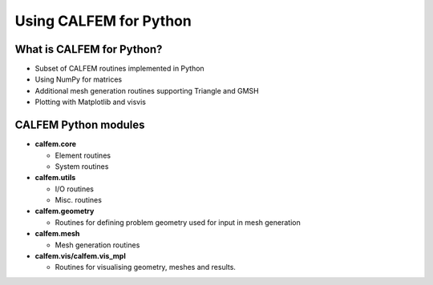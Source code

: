 Using CALFEM for Python
=======================

What is CALFEM for Python?
--------------------------
* Subset of CALFEM routines implemented in Python
* Using NumPy for matrices
* Additional mesh generation routines supporting Triangle and GMSH
* Plotting with Matplotlib and visvis

CALFEM Python modules
---------------------

* **calfem.core**  

  * Element routines
  * System routines
* **calfem.utils**  

  * I/O routines
  * Misc. routines
* **calfem.geometry**  

  * Routines for defining problem geometry used for input in mesh generation
* **calfem.mesh**  

  * Mesh generation routines  
* **calfem.vis/calfem.vis_mpl**  

  * Routines for visualising geometry, meshes and results.
